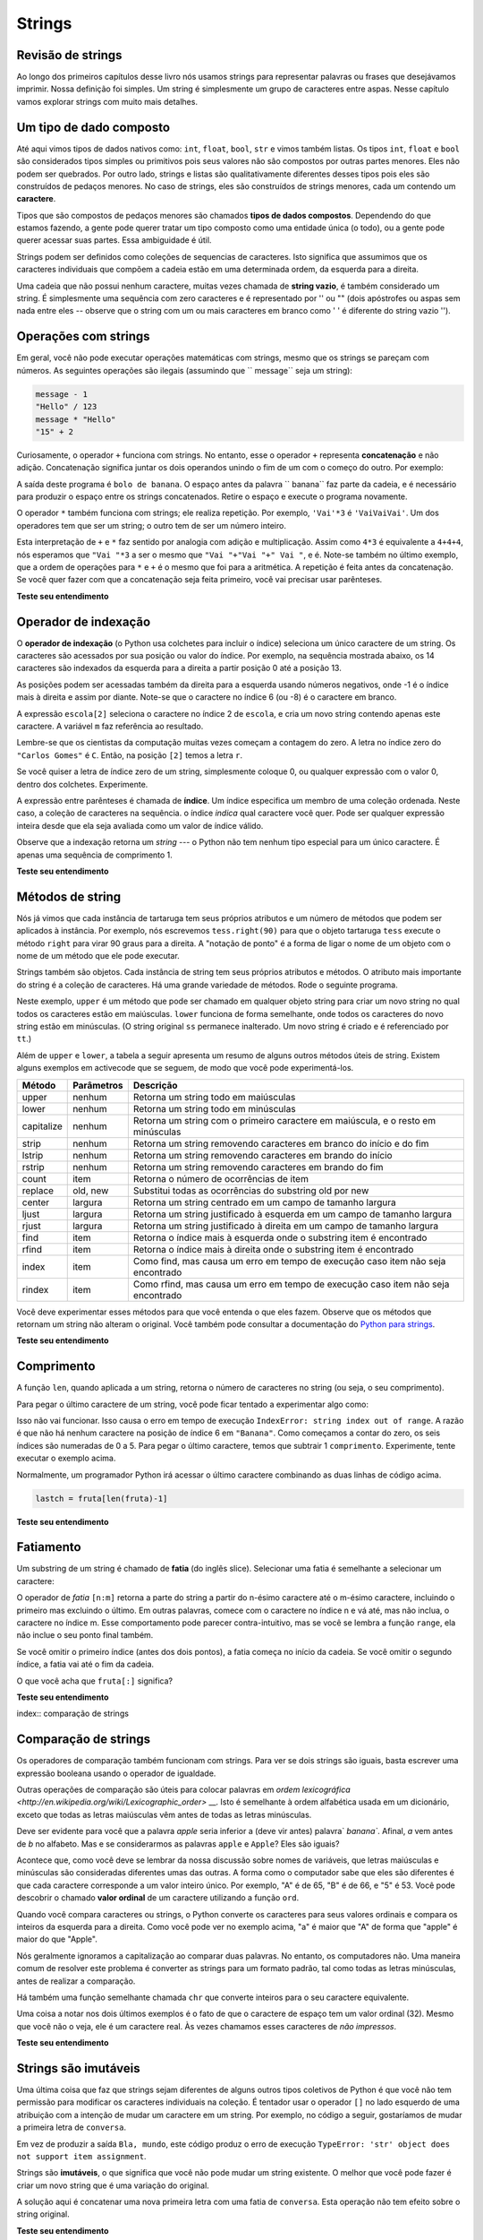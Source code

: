 ..  Copyright (C)  Brad Miller, David Ranum, Jeffrey Elkner, Peter Wentworth, Allen B. Downey, Chris
    Meyers, and Dario Mitchell.  Permission is granted to copy, distribute
    and/or modify this document under the terms of the GNU Free Documentation
    License, Version 1.3 or any later version published by the Free Software
    Foundation; with Invariant Sections being Forward, Prefaces, and
    Contributor List, no Front-Cover Texts, and no Back-Cover Texts.  A copy of
    the license is included in the section entitled "GNU Free Documentation
    License".

.. tradução por Hitoshi: 12/2014
   
..  shortname:: Strings
..  description:: Introdução ao tipo de dados string, operadores e métodos.

Strings
=======

.. index:: tipo de dado composto, caractere, operador subscript, índice

	   
.. Strings Revisited

Revisão de strings
------------------

.. Throughout the first chapters of this book we have used strings to
   represent words or phrases that we wanted to print out.  Our
   definition was simple.  A string is simply some characters inside
   quotes.  In this chapter we explore strings in much more detail.

Ao longo dos primeiros capítulos desse livro nós usamos strings para
representar palavras ou frases que desejávamos imprimir. Nossa
definição foi simples. Um string é simplesmente um grupo de caracteres
entre aspas. Nesse capítulo vamos explorar strings com muito mais
detalhes. 


.. A Collection Data Type

Um tipo de dado composto
------------------------

.. So far we have seen built-in types like: ``int``, ``float``, 
   ``bool``, ``str`` and we've seen lists. 
   ``int``, ``float``, and
   ``bool`` are considered to be simple or primitive data types because their values are not composed
   of any smaller parts.  They cannot be broken down.
   On the other hand, strings and lists are qualitatively different from the others because they
   are made up of smaller pieces.  In the case of strings, they're made up of smaller
   strings each containing one **character**.

Até aqui vimos tipos de dados nativos como: ``int``, ``float``,
``bool``, ``str`` e vimos também listas. Os tipos ``int``, ``float`` e
``bool`` são considerados tipos simples ou primitivos pois seus
valores não são compostos por outras partes menores. Eles não podem
ser quebrados. Por outro lado, strings e listas são qualitativamente
diferentes desses tipos pois eles são construídos de pedaços
menores. No caso de strings, eles são construídos de strings menores,
cada um contendo um **caractere**. 

.. Types that are comprised of smaller pieces are called **collection
   data types**. Depending on what we are doing, we may want to treat
   a collection data type as a single entity (the whole), or we may
   want to access its parts. This ambiguity is useful. 

Tipos que são compostos de pedaços menores são chamados **tipos de
dados compostos**. Dependendo do que estamos fazendo, a gente pode
querer tratar um tipo composto como uma entidade única (o todo), ou a
gente pode querer acessar suas partes. Essa ambiguidade é útil. 

.. Strings can be defined as sequential collections of characters.
   This means that the individual characters that make up the string
   are assumed to be in a particular order from left to right.

Strings podem ser definidos como coleções de sequencias de
caracteres. Isto significa que assumimos que os caracteres individuais
que compõem a cadeia estão em uma determinada ordem, da esquerda
para a direita. 

.. A string that contains no characters, often referred to as the
   **empty string**, is still considered to be a string.  It is simply
   a sequence of zero characters and is represented by '' or "" (two
   quotes with nothing in between).

Uma cadeia que não possui nenhum caractere, muitas vezes chamada de
**string vazio**, é também considerado um string. É simplesmente uma
sequência com zero caracteres e é representado por '' ou "" (dois
apóstrofes ou aspas sem nada entre eles -- observe que o string com
um ou mais caracteres em branco como ' ' é diferente do string vazio ''). 

   
.. index:: operações com strings, concatenação

.. Operations on Strings

Operações com strings
---------------------

.. In general, you cannot perform mathematical operations on strings, even if the
.. strings look like numbers. The following are illegal (assuming that ``message``
.. has type string):

Em geral, você não pode executar operações matemáticas com strings, mesmo que os
strings se pareçam com números. As seguintes operações são ilegais (assumindo que `` message``
seja um string):

.. sourcecode:: python
    
    message - 1   
    "Hello" / 123   
    message * "Hello"   
    "15" + 2

.. Interestingly, the ``+`` operator does work with strings, but for strings, the
.. ``+`` operator represents **concatenation**, not addition.  Concatenation means
.. joining the two operands by linking them end-to-end. For example:

Curiosamente, o operador ``+`` funciona com strings. No entanto, esse
o operador ``+`` representa **concatenação** e não
adição. Concatenação significa juntar os dois operandos unindo o fim
de um com o começo do outro. Por exemplo:

.. activecode:: ch08_add
    :nocanvas:

    fruta = " banana"
    tipo  = "bolo de"
    print(tipo + fruta)

.. The output of this program is ``banana nut bread``. The space before the word
.. ``nut`` is part of the string, and is necessary to produce the space between
.. the concatenated strings.  Take out the space and run it again.

.. The ``*`` operator also works on strings; it performs repetition. For example,
.. ``'Fun'*3`` is ``'FunFunFun'``. One of the operands has to be a string; the
.. other has to be an integer.

A saída deste programa é ``bolo de banana``. O espaço antes da palavra
`` banana`` faz parte da cadeia, e é necessário para produzir o espaço entre
os strings concatenados. Retire o espaço e execute o programa novamente.

O operador ``*`` também funciona com strings; ele realiza repetição. Por exemplo,
``'Vai'*3`` é ``'VaiVaiVai'``. Um dos operadores tem que ser um string; o
outro tem de ser um número inteiro.

.. activecode:: ch08_mult
    :nocanvas:

    print("Vai "*6)

    nome = "Santos"
    print(nome * 3)

    print(nome + " Vai" * 3)

    print((nome + " Vai") * 3)

.. This interpretation of ``+`` and ``*`` makes sense by analogy with
.. addition and multiplication. Just as ``4*3`` is equivalent to ``4+4+4``, we
.. expect ``"Go"*3`` to be the same as ``"Go"+"Go"+"Go"``, and it is.  Note also in the last
.. example that the order of operations for ``*`` and ``+`` is the same as it was for arithmetic.
.. The repetition is done before the concatenation.  If you want to cause the concatenation to be
.. done first, you will need to use parenthesis.

Esta interpretação de ``+`` e ``*`` faz sentido por analogia com
adição e multiplicação. Assim como ``4*3`` é equivalente a ``4+4+4``, nós
esperamos que ``"Vai "*3`` a ser o mesmo que ``"Vai "+"Vai "+" Vai "``, e é. Note-se também no último
exemplo, que a ordem de operações para ``*`` e ``+`` é o mesmo que foi para a aritmética.
A repetição é feita antes da concatenação. Se você quer fazer com que a concatenação seja
feita primeiro, você vai precisar usar parênteses.

**Teste seu entendimento**

.. mchoice:: test_question8_1_1 
   :answer_a: python rocks
   :answer_b: python
   :answer_c: pythonrocks
   :answer_d: Error, you cannot add two strings together.
   :correct: c
   :feedback_a: A concatenação não adiciona espaços.
   :feedback_b: A expressão s+t é calculada primero, então o resultado é impresso
   :feedback_c: Sim, os dois strings são unidos.
   :feedback_d: O operador + tem significado diferente dependendo de seus operandos, nesse caso, dois strings.

   O que é impresso pelos seguintes comandos?
   <pre>
   s = "python"
   t = "rocks"
   print(s+t)
   </pre>

.. mchoice:: test_question8_1_2
   :answer_a: python!!!
   :answer_b: python!python!python!
   :answer_c: pythonpythonpython!
   :answer_d: Error, you cannot perform concatenation and repetition at the same time.
   :correct: a
   :feedback_a: Sim, repetição tem precedência sobre concatenação.
   :feedback_b: Repetição é feita primeiro.
   :feedback_c: O operador de repetição está trabalhando sobre a variável excl.
   :feedback_d: Os operadores + e * são definidos tanto para strings quanto para números.

   O que é impresso pelos seguintes comandos?
   <pre>
   s = "python"
   excl = "!"
   print(s+excl*3)
   </pre>




.. Index Operator: Working with the Characters of a String

Operador de indexação
---------------------

.. The **indexing operator** (Python uses square brackets to enclose the index) 
.. selects a single character from a string.  The characters are accessed by their position or 
.. index value.  For example, in the string shown below, the 14 characters are indexed left to right from postion 0 to position 13.  

O **operador de indexação** (o Python usa colchetes para incluir o
índice) seleciona um único caractere de um string. Os caracteres são
acessados por sua posição ou valor do índice. Por exemplo, na
sequência mostrada abaixo, os 14 caracteres são indexados da esquerda
para a direita a partir posição 0 até a posição 13.

.. image:: Figures/indexvalues.png
   :alt: index values

.. It is also the case that the positions are named from right to left
   using negative numbers where -1 is the rightmost index and so on.
.. Note that the character at index 6 (or -8) is the blank character.

As posições podem ser acessadas também da direita para a esquerda
usando números negativos, onde -1 é o índice mais à direita e assim
por diante.  Note-se que o caractere no índice 6 (ou -8) é o caractere
em branco.

.. activecode:: chp08_index1
    
    escola = "Carlos Gomes"
    m = escola[2]
    print(m)
    
    ultimo = escola[-1]
    print(ultimo)

.. The expression ``school[2]`` selects the character at index 2 from
   ``school``, and creates a new string containing just this one
   character. The variable ``m`` refers to the result.

A expressão ``escola[2]`` seleciona o caractere no índice 2 de ``escola``, e cria um novo string contendo apenas este caractere. A variável ``m`` faz referência ao resultado.

.. Remember that computer scientists often start counting from
   zero. The letter at index zero of ``"Luther College"`` is ``L``.
   So at position ``[2]`` we have the letter ``t``.

Lembre-se que os cientistas da computação muitas vezes começam a contagem
do zero. A letra no índice zero do ``"Carlos Gomes"`` é ``C``. Então,
na posição ``[2]`` temos a letra ``r``.

.. If you want the zero-eth letter of a string, you just put 0, or any expression with the value 0, in the brackets.  Give it a try.

Se você quiser a letra de índice zero de um string, simplesmente
coloque 0, ou qualquer expressão com o valor 0, dentro dos
colchetes. Experimente.

.. The expression in brackets is called an **index**. An index
   specifies a member of an ordered collection.  In this case the
   collection of characters in the string. The index *indicates* which
   character you want. It can be any integer expression so long as it
   evaluates to a valid index value.

A expressão entre parênteses é chamada de **índice**. Um índice
especifica um membro de uma coleção ordenada. Neste caso, a coleção de
caracteres na sequência. o índice *indica* qual caractere você
quer. Pode ser qualquer expressão inteira desde que ela seja avaliada
como um valor de índice válido.

.. Note that indexing returns a *string* --- Python has no special type for a single character. It is just a string of length 1.

Observe que a indexação retorna um *string* --- o Python não tem nenhum tipo especial para um único caractere. É apenas uma sequência de comprimento 1.
   
**Teste seu entendimento**

.. mchoice:: test_question8_2_1
   :answer_a: t
   :answer_b: h
   :answer_c: c
   :answer_d: Error, you cannot use the [ ] operator with a string.
   :correct: b
   :feedback_a: Os índices não começam de 1, eles começam de 0.
   :feedback_b: Sim, os índices começam de 0.
   :feedback_c: s[-3] retorna c, contando da direita para a esquerda.
   :feedback_d: [ ] é o operador de índice.


   O que é impresso pelos seguintes comandos?
   <pre>
   s = "python rocks"
   print(s[3])
   </pre>


.. mchoice:: test_question8_2_2
   :answer_a: tr
   :answer_b: ps
   :answer_c: nn
   :answer_d: Error, you cannot use the [ ] operator with the + operator.
   :correct: a
   :feedback_a: Sim, o operador de indexação tem precedência sobre concatenação.
   :feedback_b: p está na posição 0, não 2.
   :feedback_c: n está na posição 5, não 2.
   :feedback_d: o operador [ ] retorna um string que pode ser concatenado com outro string.


   O que é impresso pelos seguintes comandos?
   <pre>
   s = "python rocks"
   print(s[2] + s[-5])
   </pre>


.. String Methods

Métodos de string
-----------------

.. We previously saw that each turtle instance has its own attributes
   and a number of methods that can be applied to the instance.  For
   example, we wrote ``tess.right(90)`` when we wanted the turtle
   object ``tess`` to perform the ``right`` method to turn to the
   right 90 degrees.  The "dot notation" is the way we connect the
   name of an object to the name of a method it can perform.

Nós já vimos que cada instância de tartaruga tem seus próprios
atributos e um número de métodos que podem ser aplicados à
instância. Por exemplo, nós escrevemos ``tess.right(90)`` para que o
objeto tartaruga ``tess`` execute o método ``right`` para virar 90
graus para a direita. A "notação de ponto" é a forma de ligar o nome
de um objeto com o nome de um método que ele pode executar.

.. Strings are also objects.  Each string instance has its own
   attributes and methods.  The most important attribute of the string
   is the collection of characters.  There are a wide variety of
   methods.  Try the following program.

Strings também são objetos. Cada instância de string tem seus próprios atributos e métodos. O atributo mais importante do string é a coleção de caracteres. Há uma grande variedade de métodos. Rode o seguinte programa.

.. activecode:: chp08_upper

    ss = "Hello, World"
    print(ss.upper())

    tt = ss.lower()
    print(tt)


.. In this example, ``upper`` is a method that can be invoked on any
   string object to create a new string in which all the characters
   are in uppercase.  ``lower`` works in a similar fashion changing
   all characters in the string to lowercase.  (The original string
   ``ss`` remains unchanged.  A new string ``tt`` is created.)

Neste exemplo, ``upper`` é um método que pode ser chamado em qualquer
objeto string para criar um novo string no qual todos os caracteres
estão em maiúsculas. ``lower`` funciona de forma semelhante, onde
todos os caracteres do novo string estão em minúsculas. (O string
original ``ss`` permanece inalterado. Um novo string é criado e é
referenciado por ``tt``.)

.. In addition to ``upper`` and ``lower``, the following table
   provides a summary of some other useful string methods.  There are
   a few activecode examples that follow so that you can try them out.

Além de ``upper`` e ``lower``, a tabela a seguir apresenta um resumo
de alguns outros métodos úteis de string. Existem alguns exemplos em
activecode que se seguem, de modo que você pode experimentá-los.

.. ==========  ==============      ==================================================================
..  Method      Parameters          Description
.. ==========  ==============      ==================================================================
..  upper       none                Returns a string in all uppercase
..  lower       none                Returns a string in all lowercase
..  capitalize  none                Returns a string with first character capitalized, the rest lower

..  strip       none                Returns a string with the leading and trailing whitespace removed
..  lstrip      none                Returns a string with the leading whitespace removed
..  rstrip      none                Returns a string with the trailing whitespace removed
..  count       item                Returns the number of occurrences of item
..  replace     old, new            Replaces all occurrences of old substring with new
.. 
..  center      width               Returns a string centered in a field of width spaces
..  ljust       width               Returns a string left justified in a field of width spaces
..  rjust       width               Returns a string right justified in a field of width spaces
.. 
..  find        item                Returns the leftmost index where the substring item is found
..  rfind       item                Returns the rightmost index where the substring item is found
..  index       item                Like find except causes a runtime error if item is not found
..  rindex      item                Like rfind except causes a runtime error if item is not found
.. ==========  ==============      ==================================================================

==========  ==============      ================================================================================
Método      Parâmetros          Descrição
==========  ==============      ================================================================================
upper       nenhum              Retorna um string todo em maiúsculas
lower       nenhum              Retorna um string todo em minúsculas
capitalize  nenhum              Retorna um string com o primeiro caractere em maiúscula, e o resto em minúsculas

strip       nenhum              Retorna um string removendo caracteres em branco do início e do fim
lstrip      nenhum              Retorna um string removendo caracteres em brando do início
rstrip      nenhum              Retorna um string removendo caracteres em brando do fim
count       item                Retorna o número de ocorrências de item
replace     old, new            Substitui todas as ocorrências do substring old por new

center      largura             Retorna um string centrado em um campo de tamanho largura
ljust       largura             Retorna um string justificado à esquerda em um campo de tamanho largura
rjust       largura             Retorna um string justificado à direita em um campo de tamanho largura

find        item                Retorna o índice mais à esquerda onde o substring item é encontrado
rfind       item                Retorna o índice mais à direita onde o substring item é encontrado
index       item                Como find, mas causa um erro em tempo de execução caso item não seja encontrado
rindex      item                Como rfind, mas causa um erro em tempo de execução caso item não seja encontrado
==========  ==============      ================================================================================

.. You should experiment with these methods so that you understand what they do.  Note once again that the methods that return strings do not change the original.  You can also consult the `Python documentation for strings <http://docs.python.org/py3k/library/stdtypes.html#index-21>`_.

Você deve experimentar esses métodos para que você entenda o que eles fazem. Observe que os métodos que retornam um string não alteram o original. Você também pode consultar a documentação do `Python para strings <http://docs.python.org/py3k/library/stdtypes.html#index-21>`_.

.. activecode:: ch08_methods1

    ss = "    Hello, World    "

    els = ss.count("l")
    print(els)

    print("***"+ss.strip()+"***")
    print("***"+ss.lstrip()+"***")
    print("***"+ss.rstrip()+"***")

    news = ss.replace("o", "***")
    print(news)


.. activecode:: ch08_methods2


    food = "banana bread"
    print(food.capitalize())

    print("*"+food.center(25)+"*")
    print("*"+food.ljust(25)+"*")     # estrelas foram incluidas para mostrar limites
    print("*" +food.rjust(25)+"*")

    print(food.find("e"))
    print(food.find("na"))
    print(food.find("b"))

    print(food.rfind("e"))
    print(food.rfind("na"))
    print(food.rfind("b"))

    print(food.index("e"))


**Teste seu entendimento**

.. mchoice:: test_question8_3_1
   :answer_a: 0
   :answer_b: 2
   :answer_c: 3
   :correct: c
   :feedback_a: Com certeza temos alguns caracteres o e p.
   :feedback_b: Há 2 characteres o mas quantos são p?
   :feedback_c: Sim, some o número de caracteres o com o número de caracteres p.

   O que é impresso pelos seguintes comandos?
   <pre>
   s = "python rocks"
   print(s.count("o") + s.count("p"))
   </pre>


.. mchoice:: test_question8_3_2
   :answer_a: yyyyy
   :answer_b: 55555
   :answer_c: n
   :answer_d: Error, you cannot combine all those things together.
   :correct: a
   :feedback_a: Sim, s[1] é y e o índice de n é 5, portanto 5 caracteres y.
   :feedback_b: Quase. 5 não é repetido, é o número de vezes a serem repetidas.
   :feedback_c: Essa expressão usa o índice de n.
   :feedback_d: Não há erro, o operador de repetição * usou o resultado de indexação e o método index.


   O que é impresso pelos seguintes comandos?
   <pre>
   s = "python rocks"
   print(s[1]*s.index("n"))
   </pre>

.. index::
    single: função len
    single: função; len
    single: erro em tempo de execução
    single: índice negativo
    single: índice; negativo

.. Length

Comprimento
-----------

.. The ``len`` function, when applied to a string, returns the number
   of characters in a string.

A função ``len``, quando aplicada a um string, retorna o número de caracteres no string (ou seja, o seu comprimento).

.. activecode:: chp08_len1
    
    fruta = "Banana"
    print(len(fruta))
    

.. To get the last letter of a string, you might be tempted to try something like this:

Para pegar o último caractere de um string, você pode ficar tentado a experimentar algo como:

.. activecode:: chp08_len2
    
    fruta = "Banana"
    sz = len(fruta)
    last = fruta[sz]       # ERROR!
    print(last)

.. That won't work. It causes the runtime error ``IndexError: string
   index out of range``. The reason is that there is no letter at
   index position 6 in ``"Banana"``. Since we started counting at
   zero, the six indexes are numbered 0 to 5. To get the last
   character, we have to subtract 1 from ``length``.  Give it a try in
   the example above.

Isso não vai funcionar. Isso causa o erro em tempo de execução
``IndexError: string index out of range``. A razão é que não há nenhum
caractere na posição de índice 6 em ``"Banana"``. Como começamos a
contar do zero, os seis índices são numeradas de 0 a 5. Para pegar o
último caractere, temos que subtrair 1 ``comprimento``. Experimente,
tente executar o exemplo acima.

.. activecode:: ch08_len3
    
    fruta = "Banana"
    sz = len(fruta)
    lastch = fruta[sz-1]
    print(lastch)

.. Alternatively, we can use **negative indices**, which count
   backward from the end of the string. The expression ``fruit[-1]``
   yields the last letter, ``fruit[-2]`` yields the second to last,
   and so on.  Try it!  Typically, a Python programmer will access the
   last character by combining the two lines of code from above.

Normalmente, um programador Python irá acessar o último caractere 
combinando as duas linhas de código acima.

.. sourcecode:: python
    
    lastch = fruta[len(fruta)-1]

**Teste seu entendimento**

.. mchoice:: test_question8_4_1
   :answer_a: 11
   :answer_b: 12
   :correct: b
   :feedback_a: O espaço em branco conta como um caractere.
   :feedback_b: Sim, há 12 caracteres no string.


   O que é impresso pelos seguintes comandos?
   <pre>
   s = "python rocks"
   print(len(s))
   </pre>


.. mchoice:: test_question8_4_2
   :answer_a: o
   :answer_b: r
   :answer_c: s
   :answer_d: Error, len(s) is 12 and there is no index 12.
   :correct: b
   :feedback_a: Dê uma nova olhada no cálculo do índice, len(s)-5
   :feedback_b: Sim, len(s) é 12 e 12-5 é 7. Use 7 como índice e lembre-se de começar a contar do 0.
   :feedback_c: O s está no índice 11.
   :feedback_d: Você deve subtrair 5 antes de usar o operador índice.


   O que é impresso pelos seguintes comandos?
   <pre>
   s = "python rocks"
   print(s[len(s)-5])
   </pre>


.. The Slice Operator

Fatiamento
----------

.. A substring of a string is called a **slice**. Selecting a slice is
   similar to selecting a character:

Um substring de um string é chamado de **fatia** (do inglês slice). Selecionar uma fatia é semelhante a selecionar um caractere:
   
.. activecode:: chp08_slice1
    
    singers = "Peter, Paul, and Mary"
    print(singers[0:5])
    print(singers[7:11])
    print(singers[17:21])
    

.. The `slice` operator ``[n:m]`` returns the part of the string from
   the n'th character to the m'th character, including the first but
   excluding the last. In other words, start with the character at
   index n and go up to but do not include the character at
   index m. This behavior may seem counter-intuitive but if you recall
   the ``range`` function, it did not include its end point either.

.. If you omit the first index (before the colon), the slice starts at
   the beginning of the string. If you omit the second index, the
   slice goes to the end of the string.

O operador de `fatia` ``[n:m]`` retorna a parte do string a partir do n-ésimo caractere até o m-ésimo caractere, incluindo o primeiro mas excluindo o último. Em outras palavras, comece com o caractere no índice n e vá até, mas não inclua, o caractere no índice m. Esse comportamento pode parecer contra-intuitivo, mas se você se lembra a função ``range``, ela não inclue o seu ponto final também.

Se você omitir o primeiro índice (antes dos dois pontos), a fatia começa no início da cadeia. Se você omitir o segundo índice, a fatia vai até o fim da cadeia.

.. activecode:: chp08_slice2
    
    fruta = "banana"
    print(fruta[:3])
    print(fruta[3:])

.. What do you think ``fruta[:]`` means?

O que você acha que ``fruta[:]`` significa?

**Teste seu entendimento**

.. mchoice:: test_question8_5_1
   :answer_a: python
   :answer_b: rocks
   :answer_c: hon r
   :answer_d: Error, you cannot have two numbers inside the [ ].
   :correct: c
   :feedback_a: Isso seria s[0:6].
   :feedback_b: Isso seria s[7:].
   :feedback_c: Sim, comece com o caractere no índice 3 e vá até, mas sem incluir, o caractere de índice 8.
   :feedback_d: Isso é chamado de fatiamento, não indexação. O fatiamento requer um início e um fim.

   O que é impresso pelos seguintes comandos?
   <pre>
   s = "python rocks"
   print(s[3:8])
   </pre>


.. mchoice:: test_question8_5_2
   :answer_a: rockrockrock
   :answer_b: rock rock rock
   :answer_c: rocksrocksrocks
   :answer_d: Error, you cannot use repetition with slicing.
   :correct: a
   :feedback_a: Sim, rock começa em 7 e vai até 10. Repita 3 vezes.
   :feedback_b: Repetição não insere um espaço.
   :feedback_c: Fatiamento não inclui o caractere de índice 11, apenas até o caractere anterior (10 nesse caso). 
   :feedback_d: O fatiamento ocorre primeiro e depois a repetição. Assim não há erro.

   O que é impresso pelos seguintes comandos?
   <pre>
   s = "python rocks"
   print(s[7:11]*3)
   </pre>

   
.. l index  string comparison, comparison of strings

index:: comparação de strings

.. String Comparison

Comparação de strings
---------------------

.. The comparison operators also work on strings. To see if two
   strings are equal you simply write a boolean expression using the
   equality operator.
   
Os operadores de comparação também funcionam com strings. Para ver se dois strings são iguais, basta escrever uma expressão booleana usando o operador de igualdade.

.. activecode:: ch08_comp1
    
    word = "banana"
    if word == "banana":
        print("Yes, we have bananas!")
    else:
        print("Yes, we have NO bananas!")

.. Other comparison operations are useful for putting words in
   `lexicographical order
   <http://en.wikipedia.org/wiki/Lexicographic_order>`__. This is
   similar to the alphabetical order you would use with a dictionary,
   except that all the uppercase letters come before all the lowercase
   letters.

Outras operações de comparação são úteis para colocar palavras em
`ordem lexicográfica <http://en.wikipedia.org/wiki/Lexicographic_order>` __. Isto é semelhante à ordem alfabética usada em um dicionário,
exceto que todas as letras maiúsculas vêm antes de todas as letras minúsculas.

.. activecode:: ch08_comp2

    word = "zebra"
    
    if word < "banana":
        print("Your word, " + word + ", comes before banana.")
    elif word > "banana":
        print("Your word, " + word + ", comes after banana.")
    else:
        print("Yes, we have no bananas!")


.. It is probably clear to you that the word `apple` would be less
   than (come before) the word ``banana``. After all, `a` is before
   `b` in the alphabet.  But what if we consider the words ``apple``
   and ``Apple``? Are they the same?

Deve ser evidente para você que a palavra `apple` seria inferior a
(deve vir antes) palavra` `banana``. Afinal, `a` vem antes de `b` no
alfabeto. Mas e se considerarmos as palavras ``apple`` e ``Apple``?
Eles são iguais?

.. activecode:: chp08_ord1

    print("apple" < "banana")

    print("apple" == "Apple")
    print("apple" < "Apple")

.. It turns out, as you recall from our discussion of variable names,
   that uppercase and lowercase letters are considered to be different
   from one another.  The way the computer knows they are different is
   that each character is assigned a unique integer value.  "A" is 65,
   "B" is 66, and "5" is 53.  The way you can find out the so called
   **ordinal value** for a given character is to use a character
   function called ``ord``.

Acontece que, como você deve se lembrar da nossa discussão sobre nomes
de variáveis, que letras maiúsculas e minúsculas são consideradas
diferentes umas das outras. A forma como o computador sabe que eles
são diferentes é que cada caractere corresponde a um valor inteiro
único. Por exemplo, "A" é de 65, "B" é de 66, e "5" é 53. Você pode
descobrir o chamado **valor ordinal** de um caractere utilizando a
função ``ord``.

.. activecode:: ch08_ord2

    print(ord("A"))
    print(ord("B"))
    print(ord("5"))

    print(ord("a"))
    print("apple" > "Apple")

.. When you compare characters or strings to one another, Python
   converts the characters into their equivalent ordinal values and
   compares the integers from left to right.  As you can see from the
   example above, "a" is greater than "A" so "apple" is greater than
   "Apple".

Quando você compara caracteres ou strings, o Python converte os
caracteres para seus valores ordinais e compara os inteiros da
esquerda para a direita. Como você pode ver no exemplo acima, "a" é
maior que "A" de forma que "apple" é maior do que "Apple".

.. Humans commonly ignore capitalization when comparing two words.
   However, computers do not.  A common way to address this issue is
   to convert strings to a standard format, such as all lowercase,
   before performing the comparison.

Nós geralmente ignoramos a capitalização ao comparar duas palavras. No entanto, os computadores não. Uma maneira comum de resolver este problema é converter as strings para um formato padrão, tal como todas as letras minúsculas, antes de realizar a comparação.

.. There is also a similar function called ``chr`` that converts
   integers into their character equivalent.

Há também uma função semelhante chamada ``chr`` que converte inteiros para o seu caractere equivalente.

.. activecode:: ch08_ord3

    print(chr(65))
    print(chr(66))

    print(chr(49))
    print(chr(53))

    print("O caractere correspondente a 32 e",chr(32),"!!!")
    print(ord(" "))

.. One thing to note in the last two examples is the fact that the
   space character has an ordinal value (32).  Even though you don't
   see it, it is an actual character.  We sometimes call it a
   *nonprinting* character.

Uma coisa a notar nos dois últimos exemplos é o fato de que o
caractere de espaço tem um valor ordinal (32). Mesmo que você não
o veja, ele é um caractere real.
Às vezes chamamos esses caracteres de *não impressos*.
   
**Teste seu entendimento**

.. mchoice:: test_question8_6_1
   :answer_a: True
   :answer_b: False
   :correct: a
   :feedback_a: Ambos os strings são idênticos até o l mas como mel é mais curto que melhor então ele vem primeiro no dicionário.
   :feedback_b: Strings são comparados caractere a caractere.
   
   Qual o resultado da seguinte comparação:
   <pre>
   "mel" < "melhor"
   </pre>
   
   
.. mchoice:: test_question8_6_2
   :answer_a: True
   :answer_b: False
   :answer_c: Eles são a mesma palavra
   :correct: b
   :feedback_a: m é maior que M de acordo com a função ord (77 versus 109).
   :feedback_b: Sim, um caractere maiúsculo é menor que seu correspondente minúsculo de acordo com os seus valores ordinais.
   :feedback_c: Em Python, letras maiúsculas e minúsculas são diferentes.
   
   Qual o resultado da seguinte comparação:
   <pre>
   "mel" < "Mel"
   </pre>
   

.. mchoice:: test_question8_6_3
   :answer_a: True
   :answer_b: False
   :correct: b
   :feedback_a: m é maior que M.
   :feedback_b: O comprimento não é importante.

   Qual o resultado da seguinte comparação:
   <pre>
   "mel" < "Melhor"
   </pre>
   

.. mutable, immutable, runtime error

.. index:: mutável, imutável, erro de execução

.. Strings are Immutable
   
Strings são imutáveis
---------------------

.. One final thing that makes strings different from some other Python collection types is that you are not allowed to modify the individual characters in the collection.  It is tempting to use the ``[]`` operator on the left side of an assignment, with the intention of changing a character in a string.  For example, in the following code, we would like to change the first letter of ``greeting``.

Uma última coisa que faz que strings sejam diferentes de alguns outros tipos coletivos de Python é que você não tem permissão para modificar os caracteres individuais na coleção. É tentador usar o operador ``[]`` no lado esquerdo de uma atribuição com a intenção de mudar um caractere em um string. Por exemplo, no código a seguir, gostaríamos de mudar a primeira letra de ``conversa``.


.. activecode:: cg08_imm1
    
    conversa = "Ola, mundo!"
    conversa[0] = 'B'            # ERROR!
    print(conversa)

.. Instead of producing the output ``Jello, world!``, this code produces the runtime error ``TypeError: 'str' object does not support item assignment``.

Em vez de produzir a saída ``Bla, mundo``, este código produz o erro de execução ``TypeError: 'str' object does not support item assignment``.

.. Strings are **immutable**, which means you cannot change an existing string. The best you can do is create a new string that is a variation on the original.

Strings são **imutáveis**, o que significa que você não pode mudar um string existente. O melhor que você pode fazer é criar um novo string que é uma variação do original.
   
.. activecode:: ch08_imm2
    
    conversa = "Ola, mundo!"
    nova_conversa = 'B' + conversa[1:]
    print(nova_conversa)
    print(conversa)            # mesmo que antes

.. The solution here is to concatenate a new first letter onto a slice of ``greeting``. This operation has no effect on the original string.

A solução aqui é concatenar uma nova primeira letra com uma fatia de ``conversa``. Esta operação não tem efeito sobre o string original.

**Teste seu entendimento**

.. mchoice:: test_question8_7_1
   :answer_a: Ball
   :answer_b: Call
   :answer_c: Error
   :correct: c
   :feedback_a: Atribuição não é permitida com strings.
   :feedback_b: Atribuição não é permitida com strings. 
   :feedback_c: Sim, strings são imutáveis.

   O que é impresso pelos seguintes comandos?
   <pre>
   s = "Ball"
   s[0] = "C"
   print(s)
   </pre>


.. traversal, for loop, concatenation, abecedarian series
   
.. index:: percurso, comando for, concatenação, séries alfabéticas

.. index::
    single: McCloskey, Robert
    single: Make Way for Ducklings    

.. Traversal and the ``for`` Loop: By Item
   
Varredura com ``for`` por item
------------------------------

.. A lot of computations involve processing a collection one item at a
   time.  For strings this means that we would like to process one
   character at a time.
.. Often we start at the beginning, select each character in turn, do
   something to it, and continue until the end. This pattern of
   processing is called a **traversal**.

Um grande número de computações envolvem o processamento de item de um
conjunto de cada vez. Para strings, isto significa que nós gostaríamos
de processar um caractere de cada vez.  Muitas vezes, nós começamos no
início, selecionamos um caractere de cada vez, fazemos alguma coisa
com ele, e continuamos até o final. Este padrão de processamento é
chamado um **percurso**.

.. We have previously seen that the ``for`` statement can iterate over
   the items of a sequence (a list of names in the case below).

Anteriormente, vimos que o comando ``for`` pode iterar sobre os itens
de uma sequência (uma lista de nomes no caso abaixo).

.. activecode:: ch08_4
    :nocanvas:

    for um_nome in ["Joe", "Amy", "Brad", "Angelina", "Zuki", "Thandi", "Paris"]:
        convite = "Oi " + um_nome + ".  Venha para a festa nesse sabado!"
        print(convite) 
      
.. Recall that the loop variable takes on each value in the sequence
   of names.  The body is performed once for each name.  The same was
   true for the sequence of integers created by the ``range``
   function.

Lembre-se que a variável do laço assume cada valor da sequência de
nomes. O corpo é executado uma vez para cada nome. O mesmo era verdade
para a sequência de números inteiros criada pela função ``range``.

.. activecode:: ch08_5
    :nocanvas:

    for um_valor in range(10):
        print(um_valor)


.. Since a string is simply a sequence of characters, the ``for`` loop
   iterates over each character automatically.

Como um string é simplesmente uma sequência de caracteres, o laço
``for`` itera sobre cada caractere automaticamente.
   
.. activecode:: ch08_6
    :nocanvas:

    for um_char in "Venha para a festa":
        print(um_char)

.. The loop variable ``achar`` is automatically reassigned each character in the string "Go Spot Go".
.. We will refer to this type of sequence iteration as **iteration by item**.  
.. Note that it is only possible to process the characters one at a time from left to right.

A variável ``um_char`` do laço recebe automaticamente cada caractere
da sequência "Venha para a festa".  Vamos nos referir a esse tipo de
iteração de sequência como **iteração por item**.  Note que só é
possível processar os caracteres um de cada vez, da esquerda para a
direita.

**Teste seu entendimento**

.. mchoice:: test_question8_8_1
   :answer_a: 11
   :answer_b: 12
   :answer_c: 13
   :answer_d: Erro, o comando for precisa ser usado com a função range.
   :correct: c
   :feedback_a: Iteração por item processará cada item da sequência uma vez.
   :feedback_b: Os espaços fazem parte da sequência.
   :feedback_c: Sim, há 13 caracteres, incluindo os espaços.
   :feedback_d: O comando for pode iterar sobre uma sequência item por item.


   Quantas vezes a palavra OLA é impressa pelos seguintes comandos?
   <pre>
   s = "viva o python"
   for ch in s:
      print("OLA")
   </pre>
   
   
   
.. mchoice:: test_question8_8_2
   :answer_a: 4
   :answer_b: 5
   :answer_c: 6
   :answer_d: Erro, o comando for não pode usar fatias.
   :correct: b
   :feedback_a: A fatia retorna uma sequência que pode ser percorrida. Os espaços fazem parte da sequência.
   :feedback_b: Sim, os espaços fazem parte da sequência retornada pela fatia.
   :feedback_c: Verifique o resultado de s[3:8]. Ele não inclui o item de índice 8.
   :feedback_d: A fatia s[3:8] retorna uma sequência.


   Quantas vezes a palavra OLA é impressa pelos seguintes comandos?
   <pre>
   s = "viva o python"
   for ch in s[3:8]:
      print("OLA")
   </pre>

.. Traversal and the ``for`` Loop: By Index
   
Varredura com ``for`` por índice
--------------------------------

.. It is also possible to use the ``range`` function to systematically generate the indices of the characters.  The for loop can then be used to iterate over these positions. 
.. These positions can be used together with the indexing operator to access the individual characters in the string.

Também é possível utilizar a função ``range`` para gerar sistematicamente os índices dos caracteres. O laço for pode então ser usado para iterar sobre essas posições.
Estas posições podem ser utilizados em conjunto com o operador de indexação para acessar os caracteres individuais na sequência.


.. Consider the following codelens example.
   
Considere o seguinte exemplo no codelens.

.. codelens:: ch08_7

    fruta = "apple"
    for idx in range(5):
        currentChar = fruta[idx]
        print(currentChar)

.. The index positions in "apple" are 0,1,2,3 and 4.  This is exactly the same sequence of integers returned by ``range(5)``.  The first time through the for loop, ``idx`` will be 0 and the "a" will be printed.  Then, ``idx`` will be reassigned to 1 and "p" will be displayed.  This will repeat for all the range values up to but not including 5.  Since "e" has index 4, this will be exactly right to show all of the characters.

As posições de índice de "apple" são 0,1,2,3 e 4. Esta é exatamente a mesma sequência de números inteiros retornado por ``range(5)``. Na primeira vez dentro do laço for, ``idx`` será 0 e o "a" será impresso. Em seguida, ``idx`` receberá 1 e "p" será exibido. Isso vai se repetir para todos os valores do intervalo até, mas não incluindo, o 5. Como "e" tem índice 4, este programa vai mostrar todos
os caracteres de "apple".

.. In order to make the iteration more general, we can use the ``len`` function to provide the bound for ``range``.  This is a very common pattern for traversing any sequence by position.	Make sure you understand why the range function behaves correctly when using ``len`` of the string as its parameter value.

A fim de tornar a iteração mais genérica, podemos usar a função ``len`` para fornecer o limite para ``range``. Este é um padrão muito comum para percorrer qualquer sequência por posição. Certifique-se de entender por que a função range se comporta
corretamente ao usar ``len`` de um string como parâmetro.

.. activecode:: ch08_7b
    :nocanvas:


    fruta = "apple"
    for idx in range(len(fruta)):
        print(fruta[idx])


.. You may also note that iteration by position allows the programmer to control the direction of the traversal by changing the sequence of index values.  Recall that we can create ranges that count down as well as up so the following code will print the characters from right to left.

Você também pode notar que a iteração por posição permite que o programador controle a direção da travessia, alterando a sequência de valores dos índices. Lembre-se que nós podemos criar tanto intervalos que contam para baixo quanto para cima. Assim o código a seguir irá imprimir os caracteres da direita para a esquerda.

.. codelens:: ch08_8

    fruta = "apple"
    for idx in range(len(fruta)-1, -1, -1):
        print(fruta[idx])

.. Trace the values of ``idx`` and satisfy yourself that they are correct.  In particular, note the start and end of the range.

Simule os valores de ``idx`` e verifique que eles estão corretos. Em particular, note o início e o fim do intervalo.

**Teste seu entendimento**

.. mchoice:: test_question8_9_1
   :answer_a: 0
   :answer_b: 1
   :answer_c: 2
   :answer_d: Erro, o comando for não pode conter um comando if.
   :correct: c
   :feedback_a: O laço for visita todos os índices mas a seleção somente imprime alguns.
   :feedback_b: o está nas posições 4 e 8.
   :feedback_c: Sim, todos os caracteres nas posições pares serão impressos.
   :feedback_d: O comando for pode conter qualquer outro comando, incluindo if e outros comandos for. 


   Quantas vezes a letra o é impressa pelos seguintes comandos?
   <pre>
   s = "python rocks"
   for idx in range(len(s)):
      if idx % 2 == 0:
         print(s[idx])
   
   </pre>


.. Traversal and the ``while`` Loop
   
Varredura com ``while``
-----------------------

.. The ``while`` loop can also control the generation of the index
   values.  Remember that the programmer is responsible for setting up
   the initial condition, making sure that the condition is correct,
   and making sure that something changes inside the body to guarantee
   that the condition will eventually fail.

O laço ``while`` também pode controlar a geração dos valores de
índices. Lembre-se que o programador é responsável por configurar a
condição inicial, certificando-se que a condição é correta e
certificando-se de que algo muda dentro do corpo para garantir que a
condição se tornará falsa.

.. activecode:: ch08_7c
    :nocanvas:


    fruta = "apple"

    position = 0
    while position < len(fruta):
        print(fruta[position])
        position = position + 1


.. The loop condition is ``position < len(fruit)``, so when
   ``position`` is equal to the length of the string, the condition is
   false, and the body of the loop is not executed. The last character
   accessed is the one with the index ``len(fruit)-1``, which is the
   last character in the string.

A condição do loop é ``position < len(fruta)``, por isso, quando
``position`` é igual ao comprimento do string, a condição é falsa, e o
corpo do laço não é executado. O último caractere acessado é aquele
com o índice ``len(fruta)-1``, que é o último caractere no string.

.. Here is the same example in codelens so that you can trace the
   values of the variables.

Aqui está o mesmo exemplo em codelens para que você possa verificar os
valores das variáveis.

.. codelens:: ch08_7c1
    
    fruta = "apple"

    position = 0
    while position < len(fruta):
        print(fruta[position])
        position = position + 1

**Teste seu entendimento**

.. mchoice:: test_question8_10_1
   :answer_a: 0
   :answer_b: 1
   :answer_c: 2
   :correct: a
   :feedback_a: Sim, idx varre os números ímpares a partir do 1 e a letra o está nas posições 4 e 8.
   :feedback_b: a letra o está nas posições 4 e 8, e o idx começa em 1, não 0.
   :feedback_c: Há duas letras o mas idx não recebe os valores de índice corretos.


   Quantas vezes a letra o é impressa pelos seguintes comandos?
   <pre>
   s = "python rocks"
   idx = 1
   while idx < len(s):
      print(s[idx])
      idx = idx + 2
   
   </pre>

.. index::
    single: operador in
    single: operador; in

.. The ``in`` and ``not in`` operators
   
Operadores ``in`` e ``not in``
------------------------------

.. The ``in`` operator tests if one string is a substring of another:
   
O operador ``in`` testa se um string é um substring de outro: 

.. activecode:: chp8_in1
    
    print('p' in 'apple')
    print('i' in 'apple')
    print('ap' in 'apple')
    print('pa' in 'apple')

.. Note that a string is a substring of itself, and the empty string is a substring of any other string. (Also note that computer scientists like to think about these edge cases quite carefully!) 

Note que um string é um substring de si mesmo, e o string vazio é um substring de qualquer outro string. (Note também que os cientistas da computação gostam de pensar sobre estes casos particulares com muito cuidado!)

.. activecode:: chp8_in2
    
    print('a' in 'a')
    print('apple' in 'apple')
    print('' in 'a')
    print('' in 'apple')
    
.. The ``not in`` operator returns the logical opposite result of ``in``.
   
O operador ``not in`` retorna o resultado lógico oposto de ``in``.

.. activecode:: chp8_in3

    print('x' not in 'apple')

.. The Accumulator Pattern with Strings
   
Padrão de acumulação com strings
--------------------------------


.. Combining the ``in`` operator with string concatenation using ``+``
   and the accumulator pattern, we can write a function that removes
   all the vowels from a string.  The idea is to start with a string
   and iterate over each character, checking to see if the character
   is a vowel.  As we process the characters, we will build up a new
   string consisting of only the nonvowel characters.  To do this, we
   use the accumulator pattern.

Combinando o operador ``in`` com concatenação de strings usando ``+``
e o padrão de acumulação, podemos escrever uma função que remove todas
as vogais de um string. A idéia é começar com um string e iterar sobre
cada caractere, verificando se o caractere é uma vogal. À medida que
processamos os caracteres, vamos construindo uma nova cadeia contendo
apenas os caracteres não vogais. Para fazer isso, usamos o padrão de
acumulação.

.. Remember that the accumulator pattern allows us to keep a "running
   total".  With strings, we are not accumulating a numeric total.
   Instead we are accumulating characters onto a string.

Lembre-se que o padrão de acumulação nos permite manter uma "total em execução". Com strings, não estamos acumulando um total numérico. Em vez disso, estamos acumulando caracteres em um string.

.. activecode:: ch08_acc1
    
    def removeVowels(s):
        vowels = "aeiouAEIOU"
        sWithoutVowels = ""
        for eachChar in s:
            if eachChar not in vowels:
                sWithoutVowels = sWithoutVowels + eachChar
        return sWithoutVowels 
       
    print(removeVowels("compsci"))
    print(removeVowels("aAbEefIijOopUus"))

.. Line 5 uses the ``not in`` operator to check whether the current
   character is not in the string ``vowels``. The alternative to using
   this operator would be to write a very large ``if`` statement that
   checks each of the individual vowel characters.  Note we would need
   to use logical ``and`` to be sure that the character is not any of
   the vowels.

A linha 5 usa o operador ``not in`` para verificar se o caractere
atual não se encontra no string ``vowels``. A alternativa para o uso
deste operador seria escrever uma grande declaração ``if`` que
verifica cada vogal individualmente. Note que precisaríamos usar
operadores lógicos ``and`` para ter certeza de que o caractere não é
uma vogal.

.. sourcecode:: python

    if eachChar != 'a'  and eachChar != 'e'  and eachChar != 'i'  and
       eachChar != 'o'  and eachChar != 'u'  and eachChar != 'A'  and
       eachChar != 'E'  and eachChar != 'I'  and eachChar != 'O'  and
       eachChar != 'U':      
       
         sWithoutVowels = sWithoutVowels + eachChar

                  
      

.. Look carefully at line 6 in the above program (``sWithoutVowels =
   sWithoutVowels + eachChar``).  We will do this for every character
   that is not a vowel.  This should look very familiar.  As we were
   describing earlier, it is an example of the accumulator pattern,
   this time using a string to "accumulate" the final result.
.. In words it says that the new value of ``sWithoutVowels`` will be
   the old value of ``sWithoutVowels`` concatenated with the value of
   ``eachChar``.  We are building the result string character by
   character.

Olhe atentamente para a linha 6 no programa acima (``sWithoutVowels =
sWithoutVowels + eachChar``). Vamos fazer isso para cada caractere que
não é uma vogal. Isso deve parecer muito familiar. Como descremos
anteriormente, este é um exemplo do padrão de acumulação, desta vez
usando um string para "acumular" o resultado final.  Em palavras, ele
diz que o novo valor de ``sWithoutVowels`` será o valor antigo de
``sWithoutVowels`` concatenado com o valor de ``eachChar``. Estamos
construindo o string resultante caractere por caractere.

.. Take a close look also at the initialization of ``sWithoutVowels``.
   We start with an empty string and then begin adding new characters
   to the end.

Dê uma olhada também na inicialização de ``sWithoutVowels``. Começamos
com um string vazio e, em seguida, adicionamos novos caracteres até o
fim.

.. Step thru the function using codelens to see the accumulator variable grow.

Simule a execução da função usando codelens para ver a variável
acumuladora crescer.

.. codelens:: ch08_acc2
    
    def removeVowels(s):
        vowels = "aeiouAEIOU"
        sWithoutVowels = ""
        for eachChar in s:
            if eachChar not in vowels:
                sWithoutVowels = sWithoutVowels + eachChar
        return sWithoutVowels 
       
    print(removeVowels("compsci"))

**Teste seu entendimento**

.. mchoice:: test_question8_11_1
   :answer_a: Ball
   :answer_b: BALL
   :answer_c: LLAB
   :correct: c
   :feedback_a: Cada item é convertido para maiúscula antes da concatenação.
   :feedback_b: Cada caractere é convertido para maiúscula mas a ordem está errada.
   :feedback_c: Sim, a ordem é reversa devido a ordem da concatenação.

   O que é impresso pelos seguintes comandos:
   <pre>
   s = "ball"
   r = ""
   for item in s:
      r = item.upper() + r
   print(r)
   </pre>

.. Turtles and Strings and L-Systems
   
Tartarugas, strings e Sistemas-L
--------------------------------

.. This section describes a much more interested example of string
   iteration and the accumulator pattern.  Even though it seems like
   we are doing something that is much more complex, the basic
   processing is the same as was shown in the previous sections.

Esta seção descreve um exemplo muito mais interessante de iteração de
strings e o padrão de acumulação. Mesmo que pareça que estamos fazendo
algo que é muito mais complexo, o processamento básico é o mesmo que
foi mostrado nas seções anteriores.

.. In 1968 Astrid Lindenmayer, a biologist, invented a formal system
   that provides a mathematical description of plant growth known as
   an **L-system**.  L-systems were designed to model the growth of
   biological systems.  You can think of L-systems as containing the
   instructions for how a single cell can grow into a complex
   organism.  L-systems can be used to specify the **rules** for all
   kinds of interesting patterns.  In our case, we are going to use
   them to specify the rules for drawing pictures.

Em 1968 Astrid Lindenmayer, uma bióloga, inventou um sistema formal
que fornece uma descrição matemática do crescimento de plantas
conhecido como um **sistema-L**. O sistema-L foi concebido para
modelar o crescimento de sistemas biológicos. Você pode considerar que
um sistema-L contem as instruções de como uma única célula pode se
transformar em um organismo complexo. Sistemas-L podem ser utilizados
para especificar as **regras** para todos os tipos de padrões
interessantes. No nosso caso, vamos usá-los para especificar as regras
para desenhar figuras.

.. The rules of an L-system are really a set of instructions for
   transforming one string into a new string.  After a number of these
   string transformations are complete, the string contains a set of
   instructions.  Our plan is to let these instructions direct a
   turtle as it draws a picture.

As regras de um sistema-L são na verdade um conjunto de instruções
para transformar um string em um novo string. Depois de uma série de
tais transformações de strings se completar, o string contém um
conjunto de instruções. Nosso plano é deixar estas instruções
dirigirem uma tartaruga para desenhar uma figura.

.. To begin, we will look at an example set of rules:

Para começar, vamos ver um exemplo de conjunto de regras:

.. ========  =====================
.. A         Axiom
.. A -> B    Rule 1 Change A to B
.. B -> AB   Rule 2 Change B to AB
.. ========  =====================
   
========  =====================
A         Axioma               
A -> B    Regra 1 Mude A para B
B -> AB   Regra 2 Mude B to AB 
========  =====================

.. Each rule set contains an axiom which represents the starting point
   in the transformations that will follow.  The rules are of the
   form : :
   
Cada conjunto de regras contém um axioma que representa o estado
inicial do processo de transformação. As regras são da forma::

        lado esquerdo -> lado direito
        
.. where the left and side is a single symbol and the right had side
   is a sequence of symbols.  You can think of both sides as being
   simple strings.
.. The way the rules are used is to replace occurrences of the left
   hand side with the corresponding right hand side.

Onde o lado esquerdo é um único símbolo e o lado direito é uma
sequência de símbolos. Você pode considerar ambos os lados como
strings.  A forma de usar as regras é substituir as ocorrências do
lado esquerdo pelos correspondentes lados direitos.

.. Now lets look at these simple rules in action, starting with the string A : :
   
Agora vamos dar uma olhada nessas regras simples em ação, começando a
partir do string A::

    A
    B      Aplique a Regra 1  (A é substituido por B)
    AB     Aplique a Regra 2  (B é substituido por AB)
    BAB    Aplique a Regra 1 para A e então a Regra 2 para B
    ABBAB  Aplique a Regra 2 para B, Regra 1 para A, e Regra 2 para B

.. Notice that each line represents a new transformation for entire string.  Each character that matches a left-hand side of a rule in the original has been replaced by the corresponding right-hand side of that same rule.  After doing the replacement for each character in the original, we have one transformation.
   
Observe que cada linha representa uma nova transformação para todo o
string. Cada caractere do string original que corresponda a um do lado
esquerdo de uma regra foi substituído pelo lado direito correspondente
da mesma regra. Depois de fazer a substituição para cada caractere no
string original, obtemos o string transformado.

.. So how would we encode these rules in a Python program?  There are a couple of very important things to note here:

Então como podemos codificar essas regras em um programa Python? Há
algumas coisas muito importantes a serem observadas aqui:

.. #. Rules are very much like if statements.
.. #. We are going to start with a string and iterate over each of its characters.
.. #. As we apply the rules to one string we leave that string alone and create
   a brand new string using the accumulator pattern.  When we are all done with the original we replace it with the new string.

#. As regras são muito parecidas com comandos if.
#. Vamos começar com um string e iterar sobre cada um de seus caracteres.
#. À medida que aplicamos as regras para um string vamos criando um string novo usando o padrão de acumulação. Quando todos os caracteres do string original forem processados, nós o substituímos pelo novo string transformado.
   
.. Lets look at a simple Python program that implements the example set of rules described above.

Vamos dar uma olhada em um programa simples em Python que implementa o exemplo de conjunto de regras descrito acima.

.. activecode::  string_lsys1

    def applyRules(ch):
        newstr = ""
        if ch == 'A':
            newstr = 'B'   # Rule 1
        elif ch == 'B':
            newstr = 'AB'  # Rule 2
        else:
            newstr = ch    # no rules apply so keep the character

        return newstr


    def processString(oldStr):
        newstr = ""
        for ch in oldStr:
            newstr = newstr + applyRules(ch)

        return newstr


    def createLSystem(numIters,axiom):
        startString = axiom
        endString = ""
        for i in range(numIters):
            endString = processString(startString)
            startString = endString

        return endString

    print(createLSystem(4,"A"))

.. Try running the example above with different values for the
   ``numIters`` parameter.  You should see that for values 1, 2, 3,
   and 4, the strings generated follow the example above exactly.

Tente executar o exemplo acima, com valores diferentes para o
parâmetro ``numIters``. Você verá que, para os valores 1, 2, 3 e 4, os
strings gerados são idênticos aos do exemplo acima.
 
.. One of the nice things about the program above is that if you want
   to implement a different set of rules, you don't need to re-write
   the entire program. All you need to do is re-write the applyRules
   function.

Uma das coisas legais sobre o programa acima é que se você quiser
implementar um conjunto diferente de regras, você não precisa
re-escrever o programa inteiro. Tudo que você precisa fazer é
re-escrever a função applyRules.

.. Suppose you had the following rules:

Suponha que você tenha as seguintes regras:

========  =======================
A         Axioma
A -> BAB  Regra 1 Mude A para BAB
========  =======================

.. What kind of a string would these rules create?  Modify the program
   above to implement the rule.
   
Que tipo de string seria criado por essa regra? Modifique o programa
acima para implementar essa regra.

.. Now lets look at a real L-system that implements a famous drawing.
   This L-system has just two rules:
   
Agora vamos dar uma olhada em um sistema-L real que implementa um
desenho famoso. Esse sistema-L possui apenas duas regras:

=============  =====================
F              Axioma
F -> F-F++F-F  Regra 1
=============  =====================

.. This L-system uses symbols that will have special meaning when we use them later with the turtle to draw a picture.
   
Esse sistema-L usa símbolos que terão significado especial quando usados para a tartaruga desenhar uma figura.

.. ====  ===================================
.. F     Go forward by some number of units
.. B     Go backward by some number of units
.. \-    Turn left by some degrees
.. \+    Turn right by some degrees
.. ====  ===================================
   
====  ==============================
F     Dê alguns passos para a frente
B     Dê alguns passos para trás
\-    Vire alguns graus à esquerda
\+    Vire alguns graus à direita
====  ==============================

.. Here is the ``applyRules`` function for this L-system.
   
Essa é a função ``applyRules`` para esse sistema-L.

.. sourcecode:: python

    def applyRules(ch):
        newstr = ""
        if ch == 'F':
            newstr = 'F-F++F-F'   # Rule 1
        else:
            newstr = ch    # no rules apply so keep the character

        return newstr

.. Pretty simple so far.  As you can imagine this string will get
   pretty long with a few applications of the rules.  You might try to
   expand the string a couple of times on your own just to see.
   
Muito simples até agora. Como você pode imaginar esse string vai ficar muito longo
com algumas aplicações das regras. Você pode tentar expandir a cadeia algumas vezes
no papel só para ver.

.. The last step is to take the final string and turn it into a
   picture.  Lets assume that we are always going to go forward or
   backward by 5 units.  In addition we will also assume that when the
   turtle turns left or right we'll turn by 60 degrees.  Now look at
   the string ``F-F++F-F``.  You might try to us the explanation above
   to show the resulting picture that this simple string represents.
   At this point its not a very exciting drawing, but once we expand
   it a few times it will get a lot more interesting.
   
O último passo é pegar o string final e transformá-lo em uma
figura. Vamos assumir que a tartaruga sempre dá 5 passos para frente
ou para trás.  Além disso, vamos assumir que a tartaruga sempre gira
60 graus ao virar para a direita ou esquerda. Observe agora o string
``F-F++F-F``. Você pode tentar seguir a explicação acima para ver a
figura que este string simples representa. Neste ponto a figura não é
grande coisa, mas depois de expandir o string algumas vezes ele vai
ficar muito mais interessante.

.. To create a Python function to draw a string we will write a
   function called ``drawLsystem`` The function will take four
   parameters:
   
Para criar uma função em Python para desenhar um string vamos escrever
uma função chamada ``drawLsystem``. A função terá quatro parâmetros:

.. * A turtle to do the drawing
.. * An expanded string that contains the results of expanding the rules above.
.. * An angle to turn
.. * A distance to move forward or backward

* Uma tartaruga para fazer o desenho
* Um string expandido que contém o resultados da expansão usando as regras acima.
* Um ângulo para virar
* Uma distância para avançar ou retroceder

  .. sourcecode:: python

    def drawLsystem(aTurtle,instructions,angle,distance):
        for cmd in instructions:
            if cmd == 'F':
                aTurtle.forward(distance)
            elif cmd == 'B':
                aTurtle.backward(distance)
            elif cmd == '+':
                aTurtle.right(angle)
            elif cmd == '-':
                aTurtle.left(angle)
            else:
                print('Error:', cmd, 'is an unknown command')

.. Here is the complete program in activecode.  The ``main`` function
   first creates the L-system string and then it creates a turtle and
   passes it and the string to the drawing function.
   
Esse é o programa completo em activecode. A função ``main`` primeiro
cria o string do sistema-L e então cria a tartaruga e passa a
tartaruga e o string para a função de desenho.

.. activecode:: strings_lys2

    import turtle
    
    def createLSystem(numIters,axiom):
        startString = axiom
        endString = ""
        for i in range(numIters):
            endString = processString(startString)
            startString = endString

        return endString

    def processString(oldStr):
        newstr = ""
        for ch in oldStr:
            newstr = newstr + applyRules(ch)

        return newstr

    def applyRules(ch):
        newstr = ""
        if ch == 'F':
            newstr = 'F-F++F-F'   # Rule 1
        else:
            newstr = ch    # no rules apply so keep the character

        return newstr

    def drawLsystem(aTurtle,instructions,angle,distance):
        for cmd in instructions:
            if cmd == 'F':
                aTurtle.forward(distance)
            elif cmd == 'B':
                aTurtle.backward(distance)
            elif cmd == '+':
                aTurtle.right(angle)
            elif cmd == '-':
                aTurtle.left(angle)
            else:
                print('Error:', cmd, 'is an unknown command')

    def main():
        inst = createLSystem(4,"F")   #create the string
        print(inst)
        t = turtle.Turtle()           #create the turtle
        wn = turtle.Screen()
        
        t.up()
        t.back(200)
        t.down()
        t.speed(9)
        drawLsystem(t,inst,60,5)      #draw the picture
                                      #angle 60, segment length 5
        wn.exitonclick()

    main()

.. Feel free to try some different angles and segment lengths to see
   how the drawing changes.
   
Sinta-se a vontade para tentar alguns ângulos e distâncias diferentes
para ver como a figura se modifica.

.. index : : counting pattern
   
.. index:: padrão de contagem

.. Looping and counting
   
Repetições e contagens
----------------------

.. We will finish this chapter with a few more examples that show
   variations on the theme of iteration through the characters of the
   string.  We will implement a few of the methods that we described
   earlier to show how they can be come.
   
Vamos terminar este capítulo com mais alguns exemplos que mostram
variações sobre o tema da iteração pelos dos caracteres de um
string. Vamos implementar alguns dos métodos que descrevemos
anteriormente para mostrar como eles podem vir a ser.

.. The following program counts the number of times a particular
   letter, `` aChar``, appears in a string.  It is another example of
   the accumulator pattern that we have seen in previous chapters.
   
O programa a seguir conta o número de vezes que uma letra em
particular, ``aChar``, aparece em um string. É mais um exemplo do
padrão de acumulação que vimos nos capítulos anteriores.


.. activecode:: chp08_fun2

    def count(text, aChar): 
        lettercount = 0
        for c in text:
            if c == aChar:
                lettercount = lettercount + 1
        return lettercount

    print(count("banana","a"))    

.. The function ``count`` takes a string as its parameter.  The
   ``for`` statement iterates through each character in the string and
   checks to see if the character is equal to the value of ``aChar``.
   If so, the counting variable, ``lettercount``, is incremented by
   one. When all characters have been processed, the ``lettercount``
   is returned.

A função ``count`` recebe um string como parâmetro. O comando ``for``
itera por cada caractere do string e verifica se o caractere é igual
ao valor de ``aChar``. Se igual, a variável de contagem,
``lettercount``, é incrementada. Quando todos os caracteres forem
processados, ``lettercount`` é retornada.

.. index : : traversal, eureka traversal, pattern of computation,
           computation pattern
	   
.. index:: percurso, percurso eureka, padrão de computação, padrão computacional.
	   
.. A ``find`` function
   
Função ``find``
---------------

.. Here is an implementation for the ``find`` method.
   
Essa é uma implementação da função ``find``, que procura um caractere em um string. 

.. activecode:: ch08_run3
    
    def find(astring, achar):
        """
          Find and return the index of achar in astring.  
          Return -1 if achar does not occur in astring.
        """
        ix = 0
        found = False
        while ix < len(astring) and not found:
            if astring[ix] == achar:
                found = True
            else:
                ix = ix + 1
        if found:
            return ix
        else:
            return -1
        
    print(find("Compsci", "p"))
    print(find("Compsci", "C"))
    print(find("Compsci", "i"))
    print(find("Compsci", "x"))
    

.. In a sense, ``find`` is the opposite of the indexing
   operator. Instead of taking an index and extracting the
   corresponding character, it takes a character and finds the index
   where that character appears for the first time. If the character
   is not found, the function returns ``-1``.
   
Num certo sentido, ``find`` é o oposto do operador de indexação. Em
vez de receber um índice e extrair o caractere correspondente, ela
pega um caractere e encontra o índice onde esse caractere aparece pela
primeira vez. Se o caractere não for encontrado, a função retorna
``-1``.

.. The ``while`` loop in this example uses a slightly more complex
   condition than we have seen in previous programs.  Here there are
   two parts to the condition.  We want to keep going if there are
   more characters to look through and we want to keep going if we
   have not found what we are looking for.  The variable ``found`` is
   a boolean variable that keeps track of whether we have found the
   character we are searching for.  It is initialized to *False*.  If
   we find the character, we reassign ``found`` to *True*.
   
O laço ``while`` neste exemplo usa uma condição um pouco mais complexa
do que temos visto em programas anteriores. Aqui há duas partes para a
condição. Queremos continuar se houver mais caracteres para serem
olhados e queremos continuar caso ainda não tenhamos encontrado o que
estamos procurando. A variável ``found`` é uma variável booleana que
controla se já encontramos o caractere que estamos procurando. Ele é
inicializado com *False*. Se encontrarmos o caractere, ``found``
recebe *True*.

.. The other part of the condition is the same as we used previously
   to traverse the characters of the string.  Since we have now
   combined these two parts with a logical ``and``, it is necessary
   for them both to be *True* to continue iterating.  If one part
   fails, the condition fails and the iteration stops.
   
A outra parte da condição é a mesma que foi utilizada anteriormente
para percorrer os caracteres do string. Como combinamos essas duas
partes com um operador lógico ``and``, é necessário que ambas as
partes sejam *True* para continuar a iteração. Se uma parte falhar, a
condição falha e a iteração pára.

.. When the iteration stops, we simply ask a question to find out why
   and then return the proper value.
   
Quando a iteração pára, nós simplesmente fazemos uma pergunta para
descobrir o porquê e, em seguida, retornamos o valor adequado.

.. note::

	.. This pattern of computation is sometimes called a eureka
           traversal because as soon as we find what we are looking
           for, we can cry Eureka!  and stop looking.  The way we stop
           looking is by setting ``found`` to True which causes the
           condition to fail.
	   
	Esse padrão de computação é chamado às vezes de percurso
	eureka pois assim que encontramos o que estamos procurando
	podemos gritar Eureka! e parar de procurar. A forma de parar
	de procurar é alterando o valor de ``found`` para True, que
	causa a falha na condição.


.. index: : optional parameter, default value, parameter; optional
   
.. index:: parâmetro opcional, valor default, parâmetro; opcional

.. optional_parameters:
   
.. _parâmetros_opcionais:

.. Optional parameters
   
Parâmetros opcionais
--------------------

.. To find the locations of the second or third occurrence of a
   character in a string, we can modify the ``find`` function, adding
   a third parameter for the starting position in the search string:
   
Para encontrar a posição da segunda ou terceira ocorrência de um
caractere em um string nós podemos modificar a função ``find``,
adicionando um terceiro parâmetro para a posição inicial no string de
busca:

.. activecode:: ch08_fun4
    
    def find2(astring, achar, start):
        """
          Find and return the index of achar in astring.  
          Return -1 if achar does not occur in astring.
        """
        ix = start
        found = False
        while ix < len(astring) and not found:
            if astring[ix] == achar:
                found = True
            else:
                ix = ix + 1
        if found:
            return ix
        else:
            return -1
        
    print(find2('banana', 'a', 2))


.. The call ``find2('banana', 'a', 2)`` now returns ``3``, the index
   of the first occurrence of 'a' in 'banana' after index 2. What does
   ``find2('banana', 'n', 3)`` return? If you said, 4, there is a good
   chance you understand how ``find2`` works.  Try it.
   
A chamada ``find2('banana', 'a', 2)`` agora retorna ``3``, o índice da
primeira ocorrência de 'a' em 'banana' depois do índice 2. O que é
retornado pela chamada ``find2('banana', 'n', 3)``? Se você respondeu
4, há uma boa chance que você tenha entendido como ``find2``
funciona. Experimente.

.. Better still, we can combine ``find`` and ``find2`` using an
   **optional parameter**.
   
Melhor ainda, podemos combinar ``find`` e ``find2`` usando um
**parâmetro opcional**.

.. activecode:: chp08_fun5
    
	def find3(astring, achar, start=0):
	    """
	      Find and return the index of achar in astring.  
	      Return -1 if achar does not occur in astring.
	    """
	    ix = start
	    found = False
	    while ix < len(astring) and not found:
	        if astring[ix] == achar:
	            found = True
	        else:
	            ix = ix + 1
	    if found:
	        return ix
	    else:
	        return -1
	
	print(find3('banana', 'a', 2))

.. The call ``find3('banana', 'a', 2)`` to this version of ``find``
   behaves just like ``find2``, while in the call ``find3('banana',
   'a')``, ``start`` will be set to the **default value** of ``0``.
   
A chamada ``find3('banana', 'a', 2)`` para essa versão de ``find`` se
comporta da mesma forma que ``find2``, enquanto na chamada
``find3('banana', 'a')``, ``start`` receberá o **valor default** de
``0``.

.. Adding another optional parameter to ``find`` makes it search from
   a starting position, up to but not including the end position.
   
Adicionando um outro parâmetro opcional em ``find`` permite que a
busca seja feita a partir de uma posição inicial (start), até mas não
incluindo a posição final (end).
   

.. activecode:: chp08_fun6
    
    def find4(astring, achar, start=0, end=None):
	    """
	      Find and return the index of achar in astring.  
	      Return -1 if achar does not occur in astring.
	    """
	    ix = start
	    if end == None:
	       end = len(astring)

	    found = False
	    while ix < end and not found:
	        if astring[ix] == achar:
	            found = True
	        else:
	            ix = ix + 1
	    if found:
	        return ix
	    else:
	        return -1

    ss = "Python strings have some interesting methods."
 
    print(find4(ss, 's'))
    print(find4(ss, 's', 7))
    print(find4(ss, 's', 8))
    print(find4(ss, 's', 8, 13))
    print(find4(ss, '.'))


.. The optional value for ``end`` is interesting.  We give it a
   default value ``None`` if the caller does not supply any argument.
   In the body of the function we test what ``end`` is and if the
   caller did not supply any argument, we reassign ``end`` to be the
   length of the string.
.. If the caller has supplied an argument for ``end``, however, the caller's value will be used in the loop.

O valor opcional para ``end`` é interessante. Nós damos um valor
default ``None`` se o chamador não fornecer esse argumento. No corpo
da função testamos o valor de ``end`` e, caso seja None, vamos
atribuir o comprimento do string para ``end``.  No entanto, se o
chamador tiver fornecido um argumento para ``end``, o valor do
chamador será utilizado no laço.

.. The semantics of ``start`` and ``end`` in this function are
   precisely the same as they are in the ``range`` function.

A semântica de ``start`` e ``end`` nessa função é precisamente a mesma
usada na função ``range``.

.. index : : module, string module, dir function, dot notation, function type,
           docstring
	   
.. index:: módulo, modulo string, função dir, notação ponto, tipo de função, docstring


.. Character classification
   
Classificação de caracteres
---------------------------

.. It is often helpful to examine a character and test whether it is
   upper- or lowercase, or whether it is a character or a digit. The
   ``string`` module provides several constants that are useful for
   these purposes. One of these, ``string.digits`` is equivalent to
   "0123456789".  It can be used to check if a character is a digit
   using the ``in`` operator.
   
Muitas vezes, é útil examinar um caractere e testar se ele é maiúsculo
ou minúsculo, ou se é uma letra ou um dígito. O módulo ``string``
fornece várias constantes que são úteis para esses fins. Uma delas,
``string.digits`` é equivalente a "0123456789". Ela pode ser usada
para verificar se um caractere é um dígito usando o operador ``in``.

.. The string ``string.ascii_lowercase`` contains all of the ascii
   letters that the system considers to be lowercase. Similarly,
   ``string.ascii_uppercase`` contains all of the uppercase
   letters. ``string.punctuation`` comprises all the characters
   considered to be punctuation. Try the following and see what you
   get.
   
O string ``string.ascii_lowercase`` contém todas as letras ASCII que o
sistema considera serem minúsculas. Da mesma forma,
``string.ascii_uppercase`` contém todas as letras
maiúsculas. ``string.punctuation`` contem todos os caracteres
considerados símbolos de pontuação. Experimente o seguinte e veja o
que acontece.

.. sourcecode:: python
    
    print(string.ascii_lowercase)
    print(string.ascii_uppercase)
    print(string.digits)
    print(string.punctuation)

    

.. For more information consult the ``string`` module documentaiton
   (see `Global Module Index
   <http://docs.python.org/py3k/py-modindex.html>`_).
   
Para mais informações consulte a documentação do módulo ``string``
(veja `Global Module Index
<http://docs.python.org/py3k/py-modindex.html>`_).


.. Summary
   
Resumo
------ 

.. This chapter introduced a lot of new ideas.  The following summary
   may prove helpful in remembering what you learned.
   
Esse capítulo introduziu várias novas ideias. O seguinte resumo pode
ser-lhe útil para lembrar o que você aprendeu.

.. glossary::

    indexação (``[]``)
        Acessa um único caractere em um string usando sua posição (com início em 0). Exemplo: ``'Isso'[2]`` resulta em ``'s'``.

    função len (comprimento)
        Retorna o número de caracteres em um string. Exemplo:
	``len('happy')`` resulta em ``5``.

    percurso do laço for (``for``)
        *Percorrer* um string significa acessar cada caractere no string, um de
	cada vez. Por exemplo, o seguinte laço for: 

        .. sourcecode:: python

            for ix in 'Exemplo':
                ...

        executa o corpo do laço 7 vezes com diferentes valores de `ix` a cada vez. 

    fatiamento (``[:]``)
        Uma *fatia* (slice) é um substring de um string. Exemplo: ``'sorvete de banana'[3:6]`` resulta em ``vet``. 

    comparação de strings (``>, <, >=, <=, ==, !=``)
        Os seis operadores relacionais (de comparação) comuns funcionam com
	strings e são avaliados de acordo com a `ordem lexicográfica
        <http://en.wikipedia.org/wiki/Lexicographic_order>`__.  Exemplos:
        ``'apple' < 'banana'`` resulta em ``True``.  ``'Zeta' < 'Appricot'``
        resulta em ``False``.  ``'Zebra' <= 'aardvark'`` resulta em 
        ``True`` pois todas as letras maiúsculas precedem as minúsculas.

    operadores in e not in (``in``, ``not in``)
        O operador ``in`` testa se um string está contido em outro. Exemplos:
	``'curar' in "Eu vou procurar voce."`` resulta em ``True``.
	``'curdado' in "Eu vou procurar voce."`` resulta em ``False``. 


Glossário
---------

.. glossary::

    branco (whitespace)
        Qualquer caractere que move o cursor sem imprimir caracteres visíveis.
	A constante ``string.whitespace`` contém todos os caracteres "brancos".
	
    fatia
        Uma parte de um string (substring) especificado por um intervalo de índices.
	De forma mais genérica, uma subsequência de qualquer tipo de sequência
	em Python pode ser criada usando o operador de fatia
	(``sequencia[inicio:fim]``).

    imutável
        Um tipo de dado composto cujos elementos não podem receber novos valores.
	
    índice
        Uma variável ou valor usado para selecionar um membro de uma coleção
	ordenada, como um caractere em um string, ou um elemento de uma lista.

    notação ponto
        Uso do **operador ponto**, ``.``, para acessar funções dentro de um
	módulo, ou acessar métodos e atributos de um objeto.

    parâmetro opcional
        Um parâmetro definido no cabeçalho de uma função com a atribuição
	de um valor default que ele receberá caso nenhum argumento correspondente
	seja fornecido na chamada da função.

    percurso
        Para iterar pelos elementos de uma coleção, realizando uma operação similar
	para cada elemento.

    tipo de dado coletivo
        Um tipo de dado no qual os valores são constituidos por componentes, ou
	elementos, que são valores. 

    valor default
        O valor dado para um parâmetro opcional caso nenhum argumento seja fornecido
	na chamada.



Exercícios
----------


#. Qual o resultado de cada um dos seguintes:

    a. 'Python'[1]
    #. "Strings são sequências de caracteres."[5]
    #. len("maravilhoso")
    #. 'Mistério'[:4]
    #. 'p' in 'Pineapple'
    #. 'apple' in 'Pineapple'
    #. "pear" not in 'Pineapple'
    #. 'apple'> 'pineapple'
    #. 'pineapple'<'Peach'
       
#. 	No livro *Make Way for Ducklings* de Robert McCloskey, os patinhos são
	chamados de Jack, Kack, Lack, 
	Mack, Nack, Ouack, Pack, e Quack.
	Esse laço tenta imprimir esses nomes ordenadamente.

	.. sourcecode:: python

	    prefixes = "JKLMNOPQ"
	    suffix = "ack"

	    for p in prefixes:
	        print(p + suffix)




	é claro que esse programa tem problemas pois Ouack e Quack não são
	escritos corretamente. Você consegue consertar o programa?
   
    .. actex:: ex_8_2
   
#. Atribua a uma variável em seu programa um string entre aspas triplas contendo
   seu parágrafo favorito de um poema, discurso, receita de bolo, etc.

   Escreva uma função que remove toda a pontuação de um string e conta o
   número de palavras no string que contém a letra 'e'. Seu programa deve imprimir
   uma análise desse texto da seguinte forma::

         Seu texto contém 243 palavras, das quais 109 (44.8%) contém um 'e'.

   .. actex:: ex_8_3

#. Imprima de forma organizada e formatada uma tabela de multiplicação, até 12 x 12.

   .. actex:: ex_8_4


#. Escreva uma função que retorna o número de dígitos de um inteiro.

    .. actex:: ex_7_10


#. Escreva uma função ``reverse`` que recebe um string e o retorna invertido.

   .. actex:: ex_8_5

      from test import testEqual

      def reverse(astring):
          # your code here

      testEqual(reverse("happy"), "yppah")
      testEqual(reverse("Python"), "nohtyP")
      testEqual(reverse(""),"")

#. Escreva uma função que recebe um string e retorna o string espelhado.

   .. actex:: ex_8_6

      from test import testEqual

      def mirror(mystr):
          # your code here

      testEqual(mirror('good'),'gooddoog')
      testEqual(mirror('Python'),'PythonnohtyP')
      testEqual(mirror(''), '')
      testEqual(mirror('a'),'aa')



#. Escreva uma função que remove todas as ocorrências de uma letra de um string.

   .. actex:: ex_8_7

      from test import testEqual

      def remove_letter(theLetter, theString):
          # your code here

      testEqual(remove_letter('a', 'apple'),'pple')
      testEqual(remove_letter('a', 'banana'),'bnn')
      testEqual(remove_letter('z', 'banana'),'banana')



#. Escreva uma função que reconhece palíndromes.
   (Dica: use a sua função ``reverse``). 

   .. actex:: ex_8_8

      from test import testEqual

      def is_palindrome(myStr):
          # your code here

      testEqual(is_palindrome('abba'),True)
      testEqual(is_palindrome('abab'),False)
      testEqual(is_palindrome('straw warts'),True)
      testEqual(is_palindrome('a'), True)
      testEqual(is_palindrome(''),True)


#. Escreva uma função que conta o número de vezes que um substring ocorre em um string.

   .. actex:: ex_8_9

      from test import testEqual

      def count(substr,theStr):
          # your code here

      testEqual(count('is', 'Mississippi'), 2)
      testEqual(count('an', 'banana'), 2)
      testEqual(count('ana', 'banana'), 2)
      testEqual(count('nana', 'banana'),  1)
      testEqual(count('nanan', 'banana'),  0)
      testEqual(count('aaa', 'aaaaaa'),  4)


#. Escreva uma função que remove a primeira ocorrência de um string de outro string.

   .. actex:: ex_8_10

      from test import testEqual

      def remove(substr,theStr):
          # your code here

      testEqual(remove('an', 'banana'),'bana')
      testEqual(remove('cyc', 'bicycle'), 'bile')
      testEqual(remove('iss', 'Mississippi'), 'Missippi')
      testEqual(remove('egg', 'bicycle'), 'bicycle')



#. Escreva uma função que remove todas as ocorrências de um string de outro string.
 
   .. actex:: ex_8_11

      from test import testEqual

      def remove_all(substr,theStr):
          # your code here

      testEqual(remove_all('an', 'banana'), 'ba')
      testEqual(remove_all('cyc', 'bicycle'), 'bile')
      testEqual(remove_all('iss', 'Mississippi'), 'Mippi')
      testEqual(remove_all('eggs', 'bicycle'), 'bicycle')


#. Esse é um outro sistema-L interessante chamado de curva de Hilbert. Use 90 graus.::

       L
       L -> +RF-LFL-FR+
       R -> -LF+RFR+FL-

   .. actex:: ex_8_12

#. Essa é uma curva dragão. Use 90 graus.::

       FX
       X -> X+YF+
       Y -> -FX-Y

   .. actex:: ex_8_13

#. Essa é uma curva chamada de cabeça de flecha (arrowhead). Use 60 graus.::

       YF
       X -> YF+XF+Y
       Y -> XF-YF-X

   .. actex:: ex_8_14

#. Experimente a curva de Peano-Gosper. Use 60 graus.::

       FX
       X -> X+YF++YF-FX--FXFX-YF+
       Y -> -FX+YFYF++YF+FX--FX-Y

   .. actex:: ex_8_15

#. Triângulo de Sierpinski. Use 60 graus.::

       FXF--FF--FF
       F -> FF
       X -> --FXF++FXF++FXF--

   .. actex:: ex_8_16

#. Escreva uma função que implementa uma cifra de substituição. Em uma cifra de
   substituição uma letra é substituída por outra para codificar a mensagem.
   Por exemplo A -> Q, B -> T, C -> G etc. Sua função deve receber dois parâmetros,
   a mensagem que você deseja codificar e um string que representa o mapeamento
   das 26 letras no alfabeto. Sua função deve retornar um string que é a versão
   codificada da mensagem. 

   .. actex:: ex_8_17

#. Escreva uma função que decodifica a mensagem do exercício anterior.
   A função também deve receber dois parâmetros. A mensagem codificada, e o
   alfabeto para decodificação. A função deve retornar um string que corresponde
   à mensagem original antes de ser codificada.

   .. actex:: ex_8_18

#. Escreva uma função ``desembaralha`` que recebe uma mensagem que foi embaralhada
   usando o algoritmo ``picket fence``. Experimente trocar mensagens
   secretas com amigos e a mensagem abaixo (em inglês):

   .. actex:: ex_8_19

      def descramble(secret):
          # your code here

      testmess = "ogauain o aescesul erpe hssce esg ueyyudsrea  o hsasgmncnrtltosyuhv ucsflydcytdti ertmsaesrl o eev nafrti sinet"
      print(descramble(testmess))


#. Escreva uma função chamada ``rot13`` que usa a cifra de César para
   codificar uma mensagem. A cifra de César funciona como uma cifra de
   substituição mas cada caractere é substituído pelo caractere a uma certa
   distância de sua posição. Por exemplo, se a distância for 4, então o alfabeto
   seria codificado da seguinte maneira: A->E, B->F, C->G, ..., Z->D, etc.
   Observe que caracteres no final do alfabeto são transformados para caracteres
   no início, como uma lista circular. 
   *Dica:* sempre que trabalhar com coisas circulares, é sempre bom
   considerar o operador módulo (``%``). 
   
   .. actex:: ex_8_20

      def rot13(mess):
          # Your code here

      print(rot13('abcde'))
      print(rot13('nopqr'))
      print(rot13(rot13('Since rot13 is symmetric you should see this message')))


   


